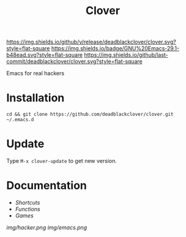 #+TITLE: Clover

[[https://img.shields.io/github/v/release/deadblackclover/clover.svg?style=flat-square]]
[[https://img.shields.io/badge/GNU%20Emacs-29.1-b48ead.svg?style=flat-square]]
[[https://img.shields.io/github/last-commit/deadblackclover/clover.svg?style=flat-square]]

Emacs for real hackers

* Installation

#+BEGIN_SRC shell
  cd && git clone https://github.com/deadblackclover/clover.git ~/.emacs.d
#+END_SRC

* Update
Type ~M-x clover-update~ to get new version.

* Documentation
+ [[doc/Shortcuts.org][Shortcuts]]
+ [[doc/Functions.org][Functions]]
+ [[doc/Games.org][Games]]

[[img/hacker.png]]
[[img/emacs.png]]
